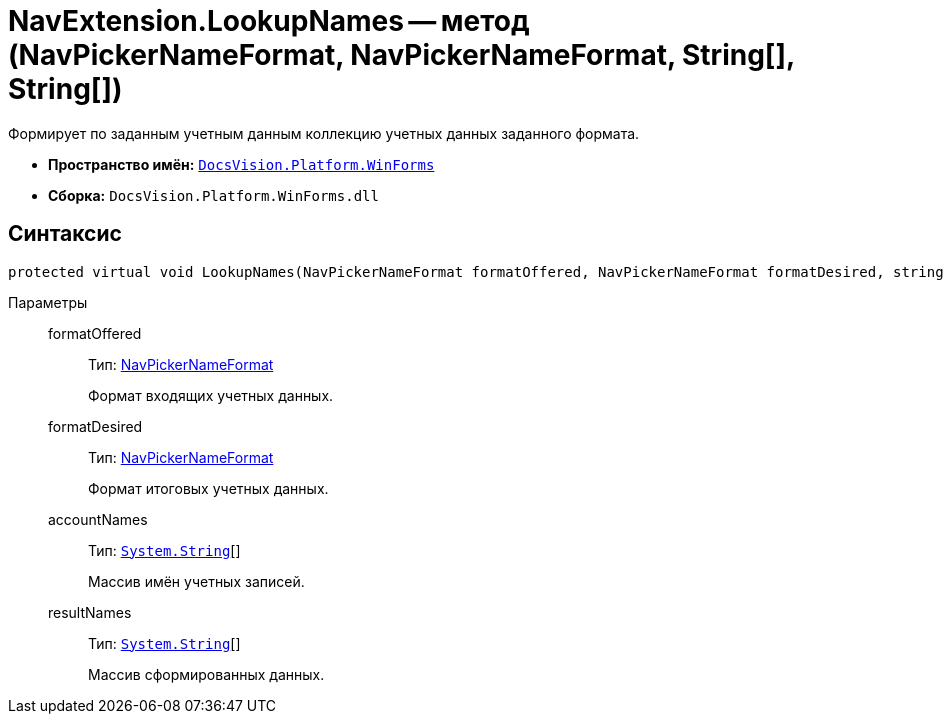 = NavExtension.LookupNames -- метод (NavPickerNameFormat, NavPickerNameFormat, String[], String[])

Формирует по заданным учетным данным коллекцию учетных данных заданного формата.

* *Пространство имён:* `xref:api/DocsVision/Platform/WinForms/WinForms_NS.adoc[DocsVision.Platform.WinForms]`
* *Сборка:* `DocsVision.Platform.WinForms.dll`

== Синтаксис

[source,csharp]
----
protected virtual void LookupNames(NavPickerNameFormat formatOffered, NavPickerNameFormat formatDesired, string[] accountNames, string[] resultNames)
----

Параметры::
formatOffered:::
Тип: xref:api/DocsVision/Platform/Extensibility/NavPickerNameFormat_EN.adoc[NavPickerNameFormat]
+
Формат входящих учетных данных.
formatDesired:::
Тип: xref:api/DocsVision/Platform/Extensibility/NavPickerNameFormat_EN.adoc[NavPickerNameFormat]
+
Формат итоговых учетных данных.
accountNames:::
Тип: `http://msdn.microsoft.com/ru-ru/library/system.string.aspx[System.String]`[]
+
Массив имён учетных записей.
resultNames:::
Тип: `http://msdn.microsoft.com/ru-ru/library/system.string.aspx[System.String]`[]
+
Массив сформированных данных.

